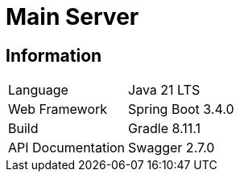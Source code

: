 = Main Server

== Information

[cols=2]
|===
|Language
|Java 21 LTS

|Web Framework
|Spring Boot 3.4.0

|Build
|Gradle 8.11.1

|API Documentation
|Swagger 2.7.0

